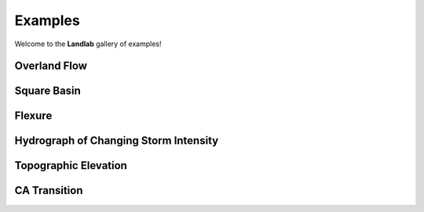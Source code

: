 .. _examples:

Examples
========

Welcome to the **Landlab** gallery of examples!


Overland Flow
-------------

.. image:: images/SS_vs_OverlandFlow_Cartoon.jpg
    :width: 300px
    :align: center

Square Basin
------------

.. image:: images/SquareBasin.jpg
    :width: 300px
    :align: center

Flexure
-------

.. image:: images/flexure.png
    :width: 300px
    :align: center
    :target: https://mybinder.org/v2/gh/landlab/landlab/master?filepath=notebooks/tutorials/flexure/lots_of_loads.ipynb

Hydrograph of Changing Storm Intensity
--------------------------------------

.. image:: images/Hydrograph_ChangingIntensity.jpg
    :width: 300px
    :align: center

Topographic Elevation
---------------------

.. image:: images/topographic-elevation.png
    :width: 300px
    :align: center
    :target: https://mybinder.org/v2/gh/landlab/landlab/master?filepath=notebooks/tutorials/component_tutorial/component_tutorial.ipynb

CA Transition
-------------

.. image:: images/transition_example.png
    :width: 300px
    :align: center
